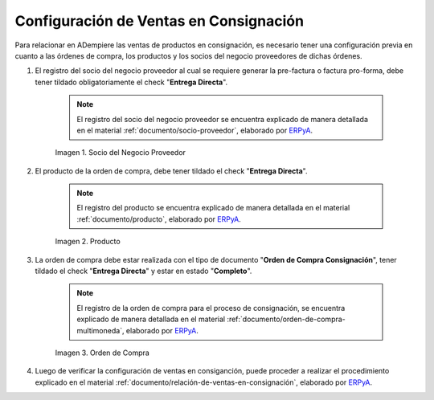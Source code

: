 .. _ERPyA: http://erpya.com
.. |socio del negocio proveedor| image:: resources/supplier-business-partner.png
.. |producto| image:: resources/product.png
.. |orden de compra| image:: resources/purchase-order.png

.. _documento/configuración-de-ventas-en-consignación:

**Configuración de Ventas en Consignación**
===========================================

Para relacionar en ADempiere las ventas de productos en consignación, es necesario tener una configuración previa en cuanto a las órdenes de compra, los productos y los socios del negocio proveedores de dichas órdenes.

#. El registro del socio del negocio proveedor al cual se requiere generar la pre-factura o factura pro-forma, debe tener tildado obligatoriamente el check "**Entrega Directa**". 

    .. note::

        El registro del socio del negocio proveedor se encuentra explicado de manera detallada en el material :ref:`documento/socio-proveedor`, elaborado por `ERPyA`_.

    |socio del negocio proveedor|

    Imagen 1. Socio del Negocio Proveedor

#. El producto de la orden de compra, debe tener tildado el check "**Entrega Directa**". 

    .. note::

        El registro del producto se encuentra explicado de manera detallada en el material :ref:`documento/producto`, elaborado por `ERPyA`_.

    |producto|

    Imagen 2. Producto

#. La orden de compra debe estar realizada con el tipo de documento "**Orden de Compra Consignación**", tener tildado el check "**Entrega Directa**" y estar en estado "**Completo**".

    .. note::

        El registro de la orden de compra para el proceso de consignación, se encuentra explicado de manera detallada en el material :ref:`documento/orden-de-compra-multimoneda`, elaborado por `ERPyA`_.

    |orden de compra|

    Imagen 3. Orden de Compra

#. Luego de verificar la configuración de ventas en consiganción, puede proceder a realizar el procedimiento explicado en el material :ref:`documento/relación-de-ventas-en-consignación`, elaborado por `ERPyA`_.